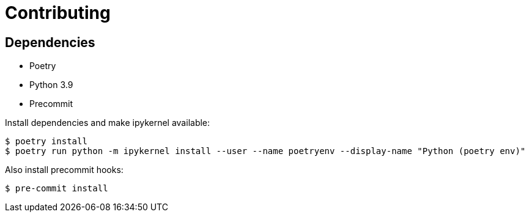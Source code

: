 = Contributing 

== Dependencies 

* Poetry
* Python 3.9 
* Precommit


Install dependencies and make ipykernel available:

[source, shell]
----
$ poetry install
$ poetry run python -m ipykernel install --user --name poetryenv --display-name "Python (poetry env)"
----

Also install precommit hooks: 

[source, shell]
----
$ pre-commit install
----